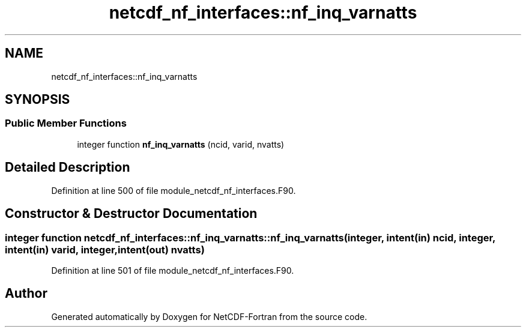 .TH "netcdf_nf_interfaces::nf_inq_varnatts" 3 "Wed Jan 17 2018" "Version 4.5.0-development" "NetCDF-Fortran" \" -*- nroff -*-
.ad l
.nh
.SH NAME
netcdf_nf_interfaces::nf_inq_varnatts
.SH SYNOPSIS
.br
.PP
.SS "Public Member Functions"

.in +1c
.ti -1c
.RI "integer function \fBnf_inq_varnatts\fP (ncid, varid, nvatts)"
.br
.in -1c
.SH "Detailed Description"
.PP 
Definition at line 500 of file module_netcdf_nf_interfaces\&.F90\&.
.SH "Constructor & Destructor Documentation"
.PP 
.SS "integer function netcdf_nf_interfaces::nf_inq_varnatts::nf_inq_varnatts (integer, intent(in) ncid, integer, intent(in) varid, integer, intent(out) nvatts)"

.PP
Definition at line 501 of file module_netcdf_nf_interfaces\&.F90\&.

.SH "Author"
.PP 
Generated automatically by Doxygen for NetCDF-Fortran from the source code\&.
